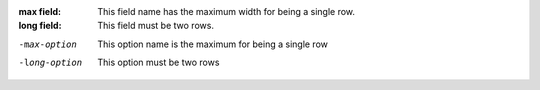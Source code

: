 :max field: This field name has the maximum width for being a single row.
:long field: This field must be two rows.

-max-option   This option name is the maximum for being a single row
-long-option  This option must be two rows
